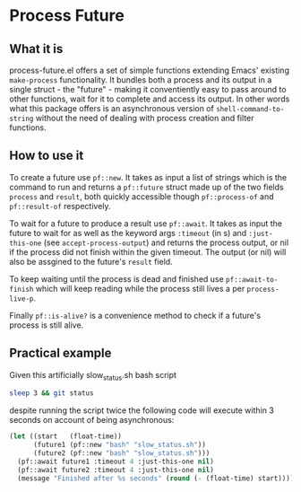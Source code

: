 * Process Future

** What it is

process-future.el offers a set of simple functions extending Emacs' existing ~make-process~ functionality. It bundles
both a process and its output in a single struct - the "future" - making it conventiently easy to pass around to other functions,
wait for it to complete and access its output. In other words what this package offers is an asynchronous version of
~shell-command-to-string~ without the need of dealing with process creation and filter functions.

** How to use it

To create a future use ~pf::new~. It takes as input a list of strings which is the command to run and returns a
~pf::future~ struct made up of the two fields ~process~ and ~result~, both quickly accessible though ~pf::process-of~
and ~pf::result-of~ respectively.

To wait for a future to produce a result use ~pf::await~. It takes as input the future to wait for as well as the keyword args
~:timeout~ (in s) and ~:just-this-one~ (see ~accept-process-output~) and returns the process output, or nil if the process
did not finish within the given timeout. The output (or nil) will also be assgined to the future's ~result~ field.

To keep waiting until the process is dead and finished use ~pf::await-to-finish~ which will keep reading while the process still lives
a per ~process-live-p~.

Finally ~pf::is-alive?~ is a convenience method to check if a future's process is still alive.

** Practical example

Given this artificially slow_status.sh bash script

#+BEGIN_SRC bash
  sleep 3 && git status
#+END_SRC

despite running the script twice the following code will execute within 3 seconds on account of being asynchronous:

#+BEGIN_SRC emacs-lisp
  (let ((start   (float-time))
        (future1 (pf::new "bash" "slow_status.sh"))
        (future2 (pf::new "bash" "slow_status.sh")))
    (pf::await future1 :timeout 4 :just-this-one nil)
    (pf::await future2 :timeout 4 :just-this-one nil)
    (message "Finished after %s seconds" (round (- (float-time) start))))
#+END_SRC
